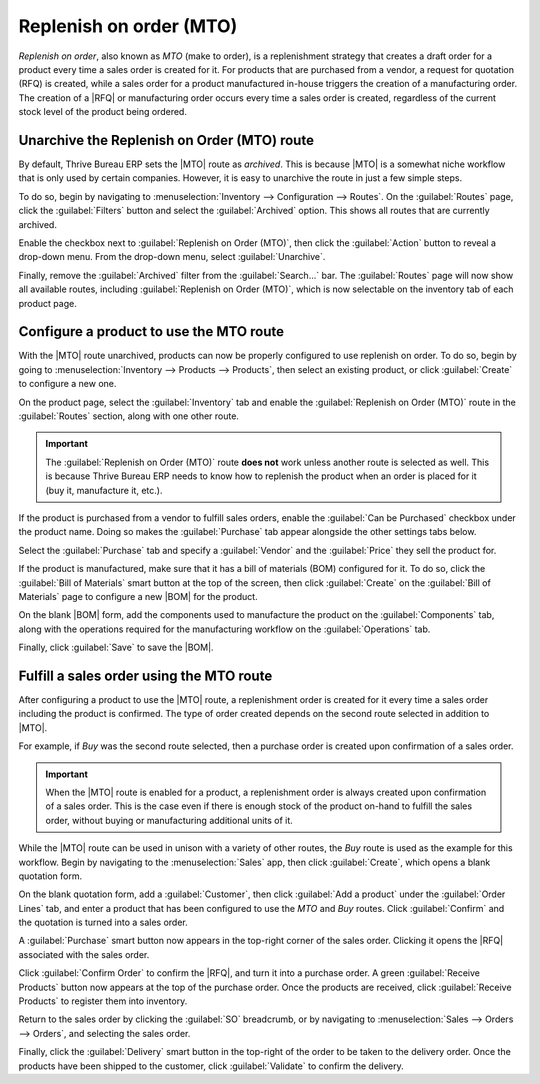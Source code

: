 ========================
Replenish on order (MTO)
========================

.. |MTO| replace:: :abbr:`MTO (make to order)`
.. |RFQ| replace:: :abbr:`RFQ (request for quotation)`
.. |BOM| replace:: :abbr:`BOM (bill of materials)`

*Replenish on order*, also known as *MTO* (make to order), is a replenishment strategy that creates
a draft order for a product every time a sales order is created for it. For products that are
purchased from a vendor, a request for quotation (RFQ) is created, while a sales order for a product
manufactured in-house triggers the creation of a manufacturing order. The creation of a |RFQ| or
manufacturing order occurs every time a sales order is created, regardless of the current stock
level of the product being ordered.

Unarchive the Replenish on Order (MTO) route
============================================

By default, Thrive Bureau ERP sets the |MTO| route as *archived*. This is because |MTO| is a somewhat niche
workflow that is only used by certain companies. However, it is easy to unarchive the route in just
a few simple steps.

To do so, begin by navigating to :menuselection:`Inventory --> Configuration --> Routes`. On the
:guilabel:`Routes` page, click the :guilabel:`Filters` button and select the :guilabel:`Archived`
option. This shows all routes that are currently archived.

.. image:: mto/archived-filter.png
   :align: center
   :alt: The archived filter on the Routes page.

Enable the checkbox next to :guilabel:`Replenish on Order (MTO)`, then click the :guilabel:`Action`
button to reveal a drop-down menu. From the drop-down menu, select :guilabel:`Unarchive`.

.. image:: mto/unarchive-button.png
   :align: center
   :alt: The unarchive action on the Routes page.

Finally, remove the :guilabel:`Archived` filter from the :guilabel:`Search...` bar. The
:guilabel:`Routes` page will now show all available routes, including :guilabel:`Replenish on Order
(MTO)`, which is now selectable on the inventory tab of each product page.

.. image:: mto/unarchived-mto.png
   :align: center
   :alt: The MTO route appears on the Routes page after unarchiving it.

Configure a product to use the MTO route
========================================

With the |MTO| route unarchived, products can now be properly configured to use replenish on order.
To do so, begin by going to :menuselection:`Inventory --> Products --> Products`, then select an
existing product, or click :guilabel:`Create` to configure a new one.

On the product page, select the :guilabel:`Inventory` tab and enable the :guilabel:`Replenish on
Order (MTO)` route in the :guilabel:`Routes` section, along with one other route.

.. important::
   The :guilabel:`Replenish on Order (MTO)` route **does not** work unless another route is selected
   as well. This is because Thrive Bureau ERP needs to know how to replenish the product when an order is placed
   for it (buy it, manufacture it, etc.).

.. image:: mto/select-routes.png
   :align: center
   :alt: Select the MTO route and a second route on the Inventory tab.

If the product is purchased from a vendor to fulfill sales orders, enable the :guilabel:`Can be
Purchased` checkbox under the product name. Doing so makes the :guilabel:`Purchase` tab appear
alongside the other settings tabs below.

Select the :guilabel:`Purchase` tab and specify a :guilabel:`Vendor` and the :guilabel:`Price` they
sell the product for.

.. image:: mto/specify-vendor.png
   :align: center
   :alt: Enable "Can be Purchased" and specify a vendor.

If the product is manufactured, make sure that it has a bill of materials (BOM) configured for it.
To do so, click the :guilabel:`Bill of Materials` smart button at the top of the screen, then click
:guilabel:`Create` on the :guilabel:`Bill of Materials` page to configure a new |BOM| for the
product.

On the blank |BOM| form, add the components used to manufacture the product on the
:guilabel:`Components` tab, along with the operations required for the manufacturing workflow on the
:guilabel:`Operations` tab.

Finally, click :guilabel:`Save` to save the |BOM|.

Fulfill a sales order using the MTO route
=========================================

After configuring a product to use the |MTO| route, a replenishment order is created for it every
time a sales order including the product is confirmed. The type of order created depends on the
second route selected in addition to |MTO|.

For example, if *Buy* was the second route selected, then a purchase order is created upon
confirmation of a sales order.

.. important::
   When the |MTO| route is enabled for a product, a replenishment order is always created upon
   confirmation of a sales order. This is the case even if there is enough stock of the product
   on-hand to fulfill the sales order, without buying or manufacturing additional units of it.

While the |MTO| route can be used in unison with a variety of other routes, the *Buy* route is used
as the example for this workflow. Begin by navigating to the :menuselection:`Sales` app, then click
:guilabel:`Create`, which opens a blank quotation form.

On the blank quotation form, add a :guilabel:`Customer`, then click :guilabel:`Add a product` under
the :guilabel:`Order Lines` tab, and enter a product that has been configured to use the *MTO* and
*Buy* routes. Click :guilabel:`Confirm` and the quotation is turned into a sales order.

A :guilabel:`Purchase` smart button now appears in the top-right corner of the sales order. Clicking
it opens the |RFQ| associated with the sales order.

Click :guilabel:`Confirm Order` to confirm the |RFQ|, and turn it into a purchase order. A green
:guilabel:`Receive Products` button now appears at the top of the purchase order. Once the products
are received, click :guilabel:`Receive Products` to register them into inventory.

Return to the sales order by clicking the :guilabel:`SO` breadcrumb, or by navigating to
:menuselection:`Sales --> Orders --> Orders`, and selecting the sales order.

Finally, click the :guilabel:`Delivery` smart button in the top-right of the order to be taken to
the delivery order. Once the products have been shipped to the customer, click :guilabel:`Validate`
to confirm the delivery.
